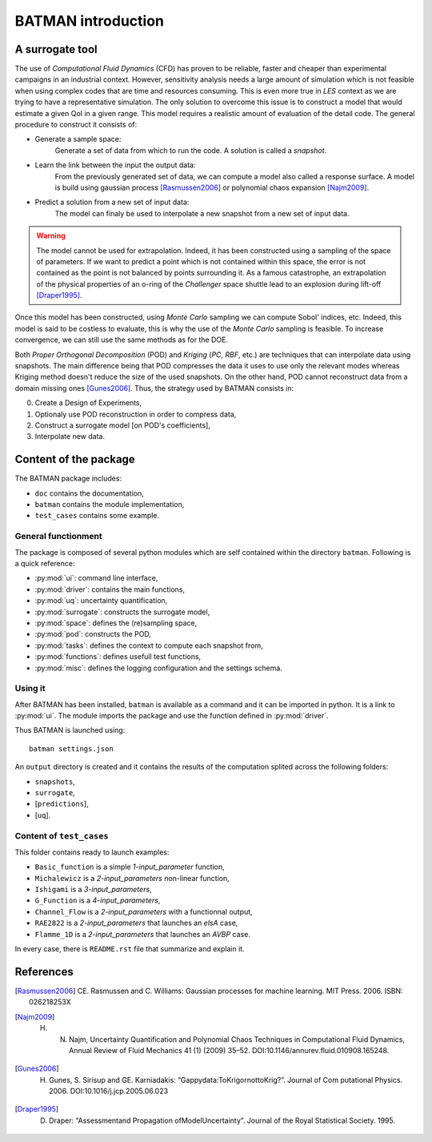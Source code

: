 .. _introduction:

BATMAN introduction
===================

A surrogate tool
----------------

The use of *Computational Fluid Dynamics* (CFD) has proven to be reliable, faster and cheaper than experimental campaigns in an industrial context. However, sensitivity analysis needs a large amount of simulation which is not feasible when using complex codes that are time and resources consuming. This is even more true in *LES* context as we are trying to have a representative simulation. The only solution to overcome this issue is to construct a model that would estimate a given QoI in a given range. This model requires a realistic amount of evaluation of the detail code. The general procedure to construct it consists of:

* Generate a sample space:
    Generate a set of data from which to run the code. A solution is called a *snapshot*.

* Learn the link between the input the output data:
    From the previously generated set of data, we can compute a model also called a response surface. A model is build using gaussian process [Rasmussen2006]_ or polynomial chaos expansion [Najm2009]_.

* Predict a solution from a new set of input data:
    The model can finaly be used to interpolate a new snapshot from a new set of input data.

.. image:: ./fig/surrogate.pdf

.. warning:: The model cannot be used for extrapolation. Indeed, it has been constructed using a sampling of the space of parameters. If we want to predict a point which is not contained within this space, the error is not contained as the point is not balanced by points surrounding it. As a famous catastrophe, an extrapolation of the physical properties of an o-ring of the *Challenger* space shuttle lead to an explosion during lift-off [Draper1995]_.

Once this model has been constructed, using *Monte Carlo* sampling we can compute Sobol' indices, etc. Indeed, this model is said to be costless to evaluate, this is why the use of the *Monte Carlo* sampling is feasible. To increase convergence, we can still use the same methods as for the DOE.

Both *Proper Orthogonal Decomposition* (POD) and *Kriging* (*PC*, *RBF*, etc.) are techniques that can interpolate data using snapshots. The main difference being that POD compresses the data it uses to use only the relevant modes whereas Kriging method doesn't reduce the size of the used snapshots. On the other hand, POD cannot reconstruct data from a domain missing ones [Gunes2006]_. Thus, the strategy used by BATMAN consists in:

0. Create a Design of Experiments,
1. Optionaly use POD reconstruction in order to compress data,
2. Construct a surrogate model [on POD's coefficients],
3. Interpolate new data.


.. seealso:: More details about :ref:`space`, :ref:`pod` or :ref:`surrogate`.


Content of the package
----------------------

The BATMAN package includes: 

* ``doc`` contains the documentation,
* ``batman`` contains the module implementation,
* ``test_cases`` contains some example.


General functionment
....................

The package is composed of several python modules which are self contained within the directory ``batman``.
Following is a quick reference:

* :py:mod:`ui`: command line interface,
* :py:mod:`driver`: contains the main functions,
* :py:mod:`uq`: uncertainty quantification,
* :py:mod:`surrogate`: constructs the surrogate model,
* :py:mod:`space`: defines the (re)sampling space,
* :py:mod:`pod`: constructs the POD,
* :py:mod:`tasks`: defines the context to compute each snapshot from,
* :py:mod:`functions`: defines usefull test functions,
* :py:mod:`misc`: defines the logging configuration and the settings schema.

Using it
........

After BATMAN has been installed, ``batman`` is available as a command and it can be imported in python. It is a link to :py:mod:`ui`. The module imports the package and use the function defined in :py:mod:`driver`.

Thus BATMAN is launched using::

    batman settings.json

.. seealso:: The definition of the case is to be filled in ``settings.json``. Refer to :ref:`settings`.

An ``output`` directory is created and it contains the results of the computation splited across the following folders: 

* ``snapshots``,
* ``surrogate``,
* [``predictions``],
* [``uq``].

Content of ``test_cases``
.........................

This folder contains ready to launch examples: 

* ``Basic_function`` is a simple *1-input_parameter* function,
* ``Michalewicz`` is a *2-input_parameters* non-linear function,
* ``Ishigami`` is a *3-input_parameters*,
* ``G_Function`` is a *4-input_parameters*,
* ``Channel_Flow`` is a *2-input_parameters* with a functionnal output,
* ``RAE2822`` is a *2-input_parameters* that launches an *elsA* case,
* ``Flamme_1D`` is a *2-input_parameters* that launches an *AVBP* case.

In every case, there is ``README.rst`` file that summarize and explain it.

References
----------

.. [Rasmussen2006] CE. Rasmussen and C. Williams: Gaussian processes for machine learning. MIT Press. 2006. ISBN: 026218253X
.. [Najm2009] H. N. Najm, Uncertainty Quantification and Polynomial Chaos Techniques in Computational Fluid Dynamics, Annual Review of Fluid Mechanics 41 (1) (2009) 35–52. DOI:10.1146/annurev.fluid.010908.165248.
.. [Gunes2006] H. Gunes, S. Sirisup and GE. Karniadakis: “Gappydata:ToKrigornottoKrig?”. Journal of Com putational Physics. 2006. DOI:10.1016/j.jcp.2005.06.023
.. [Draper1995] D. Draper: “Assessmentand Propagation ofModelUncertainty”. Journal of the Royal Statistical Society. 1995.

